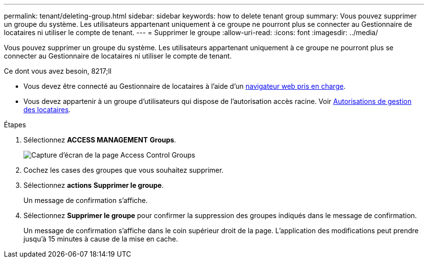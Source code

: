 ---
permalink: tenant/deleting-group.html 
sidebar: sidebar 
keywords: how to delete tenant group 
summary: Vous pouvez supprimer un groupe du système. Les utilisateurs appartenant uniquement à ce groupe ne pourront plus se connecter au Gestionnaire de locataires ni utiliser le compte de tenant. 
---
= Supprimer le groupe
:allow-uri-read: 
:icons: font
:imagesdir: ../media/


[role="lead"]
Vous pouvez supprimer un groupe du système. Les utilisateurs appartenant uniquement à ce groupe ne pourront plus se connecter au Gestionnaire de locataires ni utiliser le compte de tenant.

.Ce dont vous avez besoin, 8217;ll
* Vous devez être connecté au Gestionnaire de locataires à l'aide d'un xref:../admin/web-browser-requirements.adoc[navigateur web pris en charge].
* Vous devez appartenir à un groupe d'utilisateurs qui dispose de l'autorisation accès racine. Voir xref:tenant-management-permissions.adoc[Autorisations de gestion des locataires].


.Étapes
. Sélectionnez *ACCESS MANAGEMENT* *Groups*.
+
image::../media/tenant_add_groups_example.png[Capture d'écran de la page Access Control Groups]

. Cochez les cases des groupes que vous souhaitez supprimer.
. Sélectionnez *actions* *Supprimer le groupe*.
+
Un message de confirmation s'affiche.

. Sélectionnez *Supprimer le groupe* pour confirmer la suppression des groupes indiqués dans le message de confirmation.
+
Un message de confirmation s'affiche dans le coin supérieur droit de la page. L'application des modifications peut prendre jusqu'à 15 minutes à cause de la mise en cache.


